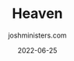 #+exclude_tags: noexport
#+title: Heaven
#+author: joshministers.com
#+email: josh.ministers@gmail.com
#+date: 2022-06-25
#+tags: ['heaven']
#+draft: true
#+layout: PostSimple
#+options: prop:t todo:nil num:nil toc:nil

* Planning :noexport:
I want to dive into what heaven will be like. But I want to go around that, what
will life be like before Jesus comes, what will happen when Jesus comes, and
then what will it be like in heaven, and then post the 1000 years. I think
